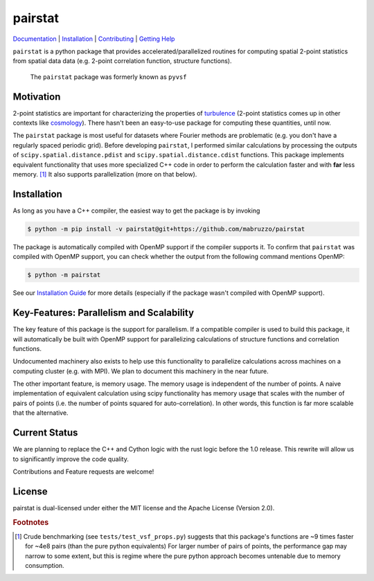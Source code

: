 ########
pairstat
########


.. image:: https://github.com/mabruzzo/pairstat/actions/workflows/ci.yml/badge.svg
    :target: https://github.com/mabruzzo/pairstat/actions
    :alt: pairstat's GitHub Actions CI Status

.. image:: https://img.shields.io/badge/pre--commit-enabled-brightgreen?logo=pre-commit&logoColor=white
    :target: https://github.com/pre-commit/pre-commit
    :alt: pre-commit

.. image:: https://img.shields.io/endpoint?url=https://raw.githubusercontent.com/astral-sh/ruff/main/assets/badge/v2.json
    :target: https://github.com/astral-sh/ruff
    :alt: Ruff

`Documentation <https://pairstat.readthedocs.io/en/latest/>`__ |
`Installation <https://pairstat.readthedocs.io/en/latest/Install.html>`__ |
`Contributing <https://pairstat.readthedocs.io/en/latest/Contributing.html>`__ |
`Getting Help <https://pairstat.readthedocs.io/en/latest/Help.html>`__


.. COMMENT:  README-MAIN-BODY-START-ANCHOR

``pairstat`` is a python package that provides accelerated/parallelized routines for computing spatial 2-point statistics from spatial data data (e.g. 2-point correlation function, structure functions).

    The ``pairstat`` package was formerly known as ``pyvsf``

**********
Motivation
**********

2-point statistics are important for characterizing the properties of `turbulence <https://en.wikipedia.org/wiki/Turbulence#Kolmogorov's_theory_of_1941>`__ (2-point statistics comes up in other contexts like `cosmology <https://en.wikipedia.org/wiki/Correlation_function_(astronomy)>`__).
There hasn't been an easy-to-use package for computing these quantities, until now.

The ``pairstat`` package is most useful for datasets where Fourier methods are problematic (e.g. you don't have a regularly spaced periodic grid).
Before developing ``pairstat``, I performed similar calculations by processing the outputs of ``scipy.spatial.distance.pdist`` and ``scipy.spatial.distance.cdist`` functions.
This package implements equivalent functionality that uses more specialized C++ code in order to perform the calculation faster and with **far** less memory. [#of1]_
It also supports parallelization (more on that below).

************
Installation
************

As long as you have a C++ compiler, the easiest way to get the package is by invoking

.. code-block:: shell-session

   $ python -m pip install -v pairstat@git+https://github.com/mabruzzo/pairstat

The package is automatically compiled with OpenMP support if the compiler supports it.
To confirm that ``pairstat`` was compiled with OpenMP support, you can check whether the output from the following command mentions OpenMP:

.. code-block:: shell-session

   $ python -m pairstat

See our `Installation Guide <https://pairstat.readthedocs.io/en/latest/Install.html>`__ for more details (especially if the package wasn't compiled with OpenMP support).


*****************************************
Key-Features: Parallelism and Scalability
*****************************************

The key feature of this package is the support for parallelism.
If a compatible compiler is used to build this package, it will automatically be built with OpenMP support for parallelizing calculations of structure functions and correlation functions.

Undocumented machinery also exists to help use this functionality to parallelize calculations across machines on a computing cluster (e.g. with MPI).
We plan to document this machinery in the near future.

The other important feature, is memory usage.
The memory usage is independent of the number of points.
A naive implementation of equivalent calculation using scipy functionality has memory usage that scales with the number of pairs of points (i.e. the number of points squared for auto-correlation).
In other words, this function is far more scalable that the alternative.

**************
Current Status
**************
We are planning to replace the C++ and Cython logic with the rust logic before the 1.0 release. This rewrite will allow us to significantly improve the code quality.

Contributions and Feature requests are welcome!

*******
License
*******
pairstat is dual-licensed under either the MIT license and the Apache License (Version 2.0).



.. rubric:: Footnotes

.. [#of1] Crude benchmarking (see ``tests/test_vsf_props.py``) suggests that this package's functions are ~9 times faster for ~4e8 pairs (than the pure python equivalents)
          For larger number of pairs of points, the performance gap may narrow to some extent, but this is regime where the pure python approach becomes untenable due to memory consumption.
